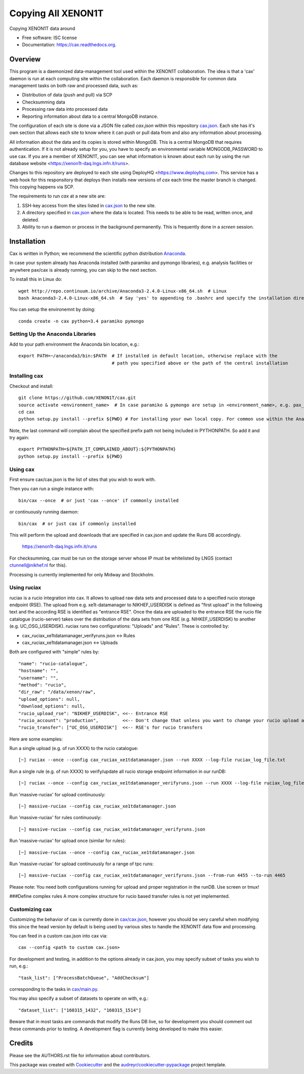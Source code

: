 ===============================
Copying All XENON1T
===============================

.. image:: http://img.shields.io/badge/gitter-XENON1T/computing-blue.svg 
    :target: https://gitter.im/XENON1T/computing

Copying XENON1T data around

* Free software: ISC license
* Documentation: https://cax.readthedocs.org.


Overview
--------

This program is a daemonized data-management tool used within the XENON1T collaboration.  The idea is that a 'cax' daemon is run at each computing site within the collaboration.  Each daemon is responsible for common data management tasks on both raw and processed data, such as:

* Distribution of data (push and pull) via SCP
* Checksumming data
* Processing raw data into processed data
* Reporting information about data to a central MongoDB instance.

The configuration of each site is done via a JSON file called `cax.json` within this repository `cax.json <https://github.com/XENON1T/cax/blob/master/cax/cax.json>`_.  Each site has it's own section that allows each site to know where it can push or pull data from and also any information about processing.  

All information about the data and its copies is stored within MongoDB.  This is a central MongoDB that requires authentication.  If it is not already setup for you, you have to specify an environmental variable MONGODB_PASSWORD to use cax.  If you are a member of XENON1T, you can see what information is known about each run by using the run database website <https://xenon1t-daq.lngs.infn.it/runs>.

Changes to this repository are deployed to each site using DeployHQ <https://www.deployhq.com>.  This service has a web hook for this responsitory that deploys then installs new versions of `cax` each time the master branch is changed.  This copying happens via SCP.

The requirements to run `cax` at a new site are:

1. SSH-key access from the sites listed in `cax.json <https://github.com/XENON1T/cax/blob/master/cax/cax.json>`_ to the new site.
2. A directory specified in `cax.json <https://github.com/XENON1T/cax/blob/master/cax/cax.json>`_ where the data is located.  This needs to be able to be read, written once, and deleted.
3. Ability to run a daemon or process in the background permanently.  This is frequently done in a `screen` session.

Installation
------------

Cax is written in Python; we recommend the scientific python distribution `Anaconda <https://store.continuum.io/cshop/anaconda/>`_. 

In case your system already has Anaconda installed (with paramiko and pymongo libraries), e.g. analysis facilities or anywhere pax/cax is already running, you can skip to the next section.

To install this in Linux do::

  wget http://repo.continuum.io/archive/Anaconda3-2.4.0-Linux-x86_64.sh  # Linux
  bash Anaconda3-2.4.0-Linux-x86_64.sh  # Say 'yes' to appending to .bashrc and specify the installation directory

You can setup the environemnt by doing::

  conda create -n cax python=3.4 paramiko pymongo

Setting Up the Anaconda Libraries
^^^^^^^^^^^^^^^^^^^^^^^^^^^^^^^^^

Add to your path environment the Anaconda bin location, e.g.::

  export PATH=~/anaconda3/bin:$PATH  # If installed in default location, otherwise replace with the 
                                     # path you specified above or the path of the central installation 

Installing cax
^^^^^^^^^^^^^^^^^^^^^^^^^^^^^^^^^

Checkout and install::

  git clone https://github.com/XENON1T/cax.git
  source activate <environment_name>  # In case paramiko & pymongo are setup in <environment_name>, e.g. pax_head
  cd cax
  python setup.py install --prefix ${PWD} # For installing your own local copy. For common use within the Anaconda distribution, remove "--prefix"

Note, the last command will complain about the specified prefix path not being included in PYTHONPATH. So add it and try again::

  export PYTHONPATH=${PATH_IT_COMPLAINED_ABOUT}:${PYTHONPATH}
  python setup.py install --prefix ${PWD}

Using cax
^^^^^^^^^^^^^^^^^^^^^^^^^^^^^^^^^

First ensure cax/cax.json is the list of sites that you wish to work with.

Then you can run a single instance with::

  bin/cax --once  # or just 'cax --once' if commonly installed
  
or continuously running daemon:: 

  bin/cax  # or just cax if commonly installed
  
This will perform the upload and downloads that are specified in cax.json and update the Runs DB accordingly. 

  https://xenon1t-daq.lngs.infn.it/runs
  
For checksumming, cax must be run on the storage server whose IP must be whitelisted by LNGS (contact ctunnell@nikhef.nl for this).

Processing is currently implemented for only Midway and Stockholm.

Using ruciax
^^^^^^^^^^^^^^^^^^^^^^^^^^^^^^^^^
ruciax is a rucio integration into cax. It allows to upload raw data sets and processed data to a specified rucio storage endpoint (RSE). The upload from e.g. xe1t-datamanager to NIKHEF_USERDISK is defined as "first upload" in the following text and the according RSE is identified as "entrance RSE".
Once the data are uploaded to the entrance RSE the rucio file catalogue (rucio-server) takes over the distribution of the data sets from one RSE (e.g. NIHKEF_USERDISK) to another (e.g. UC_OSG_USERDISK).
ruciax runs two configurations: "Uploads" and "Rules". These is controlled by:

* cax_ruciax_xe1tdatamanager_verifyruns.json <-> Rules
* cax_ruciax_xe1tdatamanager.json <-> Uploads

Both are configured with "simple" rules by::

   "name": "rucio-catalogue",
   "hostname": "",  
   "username": "",  
   "method": "rucio",  
   "dir_raw": "/data/xenon/raw",    
   "upload_options": null,    
   "download_options": null,   
   "rucio_upload_rse": "NIKHEF_USERDISK", <<-- Entrance RSE    
   "rucio_account": "production",         <<-- Don't change that unless you want to change your rucio upload account.    
   "rucio_transfer": ["UC_OSG_USERDISK"]  <<-- RSE's for rucio transfers    

Here are some examples:

Run a single upload (e.g. of run XXXX) to the rucio catalogue::

   [~] ruciax --once --config cax_ruciax_xe1tdatamanager.json --run XXXX --log-file ruciax_log_file.txt

Run a single rule (e.g. of run XXXX) to verify/update all rucio storage endpoint information in our runDB::

   [~] ruciax --once --config cax_ruciax_xe1tdatamanager_verifyruns.json --run XXXX --log-file ruciax_log_file_verify.txt

Run 'massive-ruciax' for upload continuously::
   
   [~] massive-ruciax --config cax_ruciax_xe1tdatamanager.json

Run 'massive-ruciax' for rules continuously::

   [~] massive-ruciax --config cax_ruciax_xe1tdatamanager_verifyruns.json

Run 'massive-ruciax' for upload once (similar for rules)::
   
   [~] massive-ruciax --once --config cax_ruciax_xe1tdatamanager.json

Run 'massive-ruciax' for upload continuously for a range of tpc runs::
   
   [~] massive-ruciax --config cax_ruciax_xe1tdatamanager_verifyruns.json --from-run 4455 --to-run 4465

Please note: You need both configurations running for upload and proper registration in the runDB. Use screen or tmux!

###Define complex rules
A more complex structure for rucio based transfer rules is not yet implemented.

Customizing cax
^^^^^^^^^^^^^^^^^^^^^^^^^^^^^^^^^

Customizing the behavior of cax is currently done in `cax/cax.json <https://github.com/XENON1T/cax/blob/master/cax/cax.json>`_, however you should be very careful when modifying this since the head version by default is being used by various sites to handle the XENON1T data flow and processing.

You can feed in a custom cax.json into cax via::

  cax --config <path to custom cax.json>

For development and testing, in addition to the options already in cax.json, you may specify subset of tasks you wish to run, e.g.::

  "task_list": ["ProcessBatchQueue", "AddChecksum"]

corresponding to the tasks in `cax/main.py <https://github.com/XENON1T/cax/blob/master/cax/main.py#L51>`_.

You may also specify a subset of datasets to operate on with, e.g.::

  "dataset_list": ["160315_1432", "160315_1514"]
  
Beware that in most tasks are commands that modify the Runs DB live, so for development you should comment out these commands prior to testing. A development flag is currently being developed to make this easier.


Credits
---------

Please see the AUTHORS.rst file for information about contributors.

This package was created with Cookiecutter_ and the `audreyr/cookiecutter-pypackage`_ project template.

.. _Cookiecutter: https://github.com/audreyr/cookiecutter
.. _`audreyr/cookiecutter-pypackage`: https://github.com/audreyr/cookiecutter-pypackage
